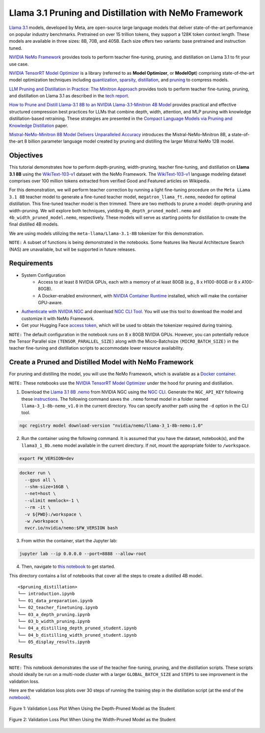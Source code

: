 Llama 3.1 Pruning and Distillation with NeMo Framework
=======================================================================================

`Llama 3.1 <https://blogs.nvidia.com/blog/meta-llama3-inference-acceleration/>`_ models, developed by Meta, are open-source large language models that deliver state-of-the-art performance on popular industry benchmarks. Pretrained on over 15 trillion tokens, they support a 128K token context length. These models are available in three sizes: 8B, 70B, and 405B. Each size offers two variants: base pretrained and instruction tuned.

`NVIDIA NeMo Framework <https://docs.nvidia.com/nemo-framework/user-guide/latest/overview.html>`_ provides tools to perform teacher fine-tuning, pruning, and distillation on Llama 3.1 to fit your use case.

`NVIDIA TensorRT Model Optimizer <https://github.com/NVIDIA/TensorRT-Model-Optimizer>`_ is a library (referred to as **Model Optimizer**, or **ModelOpt**) comprising state-of-the-art model optimization techniques including `quantization <https://github.com/NVIDIA/TensorRT-Model-Optimizer#quantization>`_, `sparsity <https://github.com/NVIDIA/TensorRT-Model-Optimizer#sparsity>`_, `distillation <https://github.com/NVIDIA/TensorRT-Model-Optimizer#distillation>`_, and `pruning <https://github.com/NVIDIA/TensorRT-Model-Optimizer#pruning>`_ to compress models.

`LLM Pruning and Distillation in Practice: The Minitron Approach <https://arxiv.org/abs/2408.11796>`_ provides tools to perform teacher fine-tuning, pruning, and distillation on Llama 3.1 as described in the `tech report <https://arxiv.org/abs/2408.11796>`_.

`How to Prune and Distill Llama-3.1 8B to an NVIDIA Llama-3.1-Minitron 4B Model <https://developer.nvidia.com/blog/how-to-prune-and-distill-llama-3-1-8b-to-an-nvidia-llama-3-1-minitron-4b-model/>`_ provides practical and effective structured compression best practices for LLMs that combine depth, width, attention, and MLP pruning with knowledge distillation-based retraining. These strategies are presented in the `Compact Language Models via Pruning and Knowledge Distillation <https://arxiv.org/pdf/2407.14679>`_ paper.

`Mistral-NeMo-Minitron 8B Model Delivers Unparalleled Accuracy <https://developer.nvidia.com/blog/mistral-nemo-minitron-8b-foundation-model-delivers-unparalleled-accuracy/>`_ introduces the Mistral-NeMo-Minitron 8B, a state-of-the-art 8 billion parameter language model created by pruning and distilling the larger Mistral NeMo 12B model.

Objectives
----------

This tutorial demonstrates how to perform depth-pruning, width-pruning, teacher fine-tuning, and distillation on **Llama 3.1 8B** using the `WikiText-103-v1 <https://huggingface.co/datasets/Salesforce/wikitext/viewer/wikitext-103-v1>`_ dataset with the NeMo Framework. The `WikiText-103-v1 <https://huggingface.co/datasets/Salesforce/wikitext/viewer/wikitext-103-v1>`_ language modeling dataset comprises over 100 million tokens extracted from verified Good and Featured articles on Wikipedia.

For this demonstration, we will perform teacher correction by running a light fine-tuning procedure on the ``Meta LLama 3.1 8B`` teacher model to generate a fine-tuned teacher model, ``megatron_llama_ft.nemo``, needed for optimal distillation. This fine-tuned teacher model is then trimmed. There are two methods to prune a model: depth-pruning and width-pruning. We will explore both techniques, yielding ``4b_depth_pruned_model.nemo`` and ``4b_width_pruned_model.nemo``, respectively. These models will serve as starting points for distillation to create the final distilled 4B models.

We are using models utilizing the ``meta-llama/Llama-3.1-8B`` tokenizer for this demonstration.

``NOTE:`` A subset of functions is being demonstrated in the notebooks. Some features like Neural Architecture Search (NAS) are unavailable, but will be supported in future releases.

Requirements
-------------

* System Configuration
    * Access to at least 8 NVIDIA GPUs, each with a memory of at least 80GB (e.g., 8 x H100-80GB or 8 x A100-80GB).
    * A Docker-enabled environment, with `NVIDIA Container Runtime <https://developer.nvidia.com/container-runtime>`_ installed, which will make the container GPU-aware.

* `Authenticate with NVIDIA NGC <https://docs.nvidia.com/nim/large-language-models/latest/getting-started.html#ngc-authentication>`_ and download `NGC CLI Tool <https://docs.nvidia.com/nim/large-language-models/latest/getting-started.html#ngc-cli-tool>`_. You will use this tool to download the model and customize it with NeMo Framework.

* Get your Hugging Face `access token <https://huggingface.co/docs/hub/en/security-tokens>`_, which will be used to obtain the tokenizer required during training.

``NOTE:`` The default configuration in the notebook runs on 8 x 80GB NVIDIA GPUs. However, you can potentially reduce the Tensor Parallel size ``(TENSOR_PARALLEL_SIZE)`` along with the Micro-Batchsize ``(MICRO_BATCH_SIZE)`` in the teacher fine-tuning and distillation scripts to accommodate lower resource availability.

Create a Pruned and Distilled Model with NeMo Framework
------------------------------------------------------------------------------

For pruning and distilling the model, you will use the NeMo Framework, which is available as a `Docker container <https://catalog.ngc.nvidia.com/orgs/nvidia/containers/nemo>`_.

``NOTE:`` These notebooks use the `NVIDIA TensorRT Model Optimizer <https://github.com/NVIDIA/TensorRT-Model-Optimizer>`_ under the hood for pruning and distillation.


1. Download the `Llama 3.1 8B .nemo <https://catalog.ngc.nvidia.com/orgs/nvidia/teams/nemo/models/llama-3_1-8b-nemo>`_ from NVIDIA NGC using the `NGC CLI <https://org.ngc.nvidia.com/setup/installers/cli>`_. Generate the ``NGC_API_KEY`` following these `instructions <https://docs.nvidia.com/nim/large-language-models/latest/getting-started.html#option-2-from-ngc>`_. The following command saves the ``.nemo`` format model in a folder named ``llama-3_1-8b-nemo_v1.0`` in the current directory. You can specify another path using the ``-d`` option in the CLI tool.

.. code:: bash

   ngc registry model download-version "nvidia/nemo/llama-3_1-8b-nemo:1.0"

2. Run the container using the following command. It is assumed that you have the dataset, notebook(s), and the ``llama3_1_8b.nemo`` model available in the current directory. If not, mount the appropriate folder to ``/workspace``.

.. code:: bash

   export FW_VERSION=dev


.. code:: bash

   docker run \
     --gpus all \
     --shm-size=16GB \
     --net=host \
     --ulimit memlock=-1 \
     --rm -it \
     -v ${PWD}:/workspace \
     -w /workspace \
     nvcr.io/nvidia/nemo:$FW_VERSION bash

3. From within the container, start the Jupyter lab:

.. code:: bash

   jupyter lab --ip 0.0.0.0 --port=8888 --allow-root

4. Then, navigate to `this notebook <./introduction.ipynb>`_ to get started.

This directory contains a list of notebooks that cover all the steps to create a distilled 4B model.

:: 

   <$pruning_distillation>
   └── introduction.ipynb
   └── 01_data_preparation.ipynb
   └── 02_teacher_finetuning.ipynb
   └── 03_a_depth_pruning.ipynb
   └── 03_b_width_pruning.ipynb
   └── 04_a_distilling_depth_pruned_student.ipynb
   └── 04_b_distilling_width_pruned_student.ipynb
   └── 05_display_results.ipynb
   
Results
------------------------------------------------------------------------------
``NOTE:`` This notebook demonstrates the use of the teacher fine-tuning, pruning, and the distillation scripts. These scripts should ideally be run on a multi-node cluster with a larger ``GLOBAL_BATCH_SIZE`` and ``STEPS`` to see improvement in the validation loss.

Here are the validation loss plots over 30 steps of running the training step in the distillation script (at the end of the `notebook <./05_display_results.ipynb>`_).

.. figure:: https://github.com/NVIDIA/NeMo/releases/download/r2.0.0rc1/val_loss_depth_pruned_student_distillation.png
  :width: 400px
  :alt: Diagram showing the validation loss over 30 steps of running the training step in the distillation script when using the depth-pruned model as the student
  :align: center

  Figure 1: Validation Loss Plot When Using the Depth-Pruned Model as the Student
  
.. figure:: https://github.com/NVIDIA/NeMo/releases/download/r2.0.0rc1/val_loss_width_pruned_student_distillation.png
  :width: 400px
  :alt: Diagram showing the validation loss over 30 steps of running the training step in the distillation script when using the width-pruned model as the student
  :align: center

  Figure 2: Validation Loss Plot When Using the Width-Pruned Model as the Student
